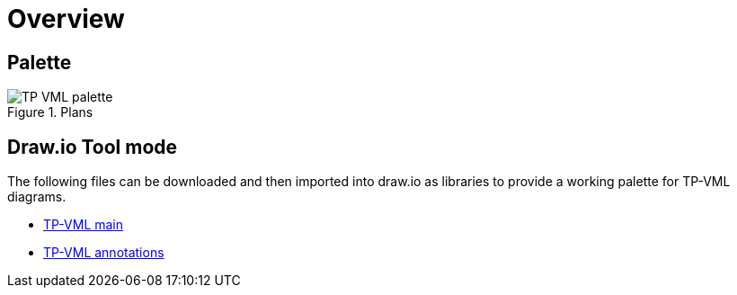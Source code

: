 = Overview

== Palette

[.text-center]
.Plans
image::{diagrams_uri}/TP-VML-palette.svg[id=tp_vml_palette, align="center"]

== Draw.io Tool mode

The following files can be downloaded and then imported into draw.io as libraries to provide a working palette for TP-VML diagrams.

* link:draw.io-lib/TP-VML-main.xml[TP-VML main]
* link:draw.io-lib/TP-VML-annotations.xml[TP-VML annotations]